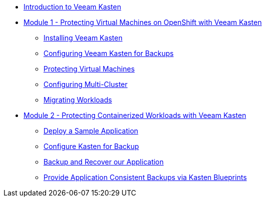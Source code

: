 * xref:index.adoc[Introduction to Veeam Kasten]

* xref:module01-intro.adoc[Module 1 - Protecting Virtual Machines on OpenShift with Veeam Kasten]
** xref:module01-lab01-install.adoc[Installing Veeam Kasten]
** xref:module01-lab02-location-profile.adoc[Configuring Veeam Kasten for Backups]
** xref:module01-lab03-backup-restore.adoc[Protecting Virtual Machines]
** xref:module01-lab04-multicluster.adoc[Configuring Multi-Cluster]
** xref:module01-lab05-mobility.adoc[Migrating Workloads]

* xref:module02-intro.adoc[Module 2 - Protecting Containerized Workloads with Veeam Kasten]
** xref:module02-lab01-pacman.adoc[Deploy a Sample Application]
** xref:module02-lab02-configure.adoc[Configure Kasten for Backup]
** xref:module02-lab03-backup-recovery.adoc[Backup and Recover our Application]
** xref:module02-lab04-blueprints.adoc[Provide Application Consistent Backups via Kasten Blueprints]
